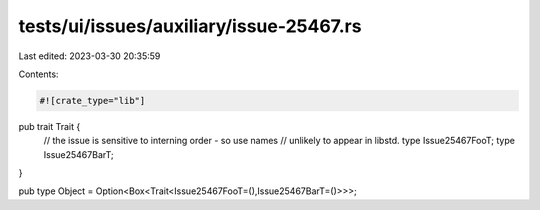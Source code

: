 tests/ui/issues/auxiliary/issue-25467.rs
========================================

Last edited: 2023-03-30 20:35:59

Contents:

.. code-block:: rs

    #![crate_type="lib"]

pub trait Trait {
    // the issue is sensitive to interning order - so use names
    // unlikely to appear in libstd.
    type Issue25467FooT;
    type Issue25467BarT;
}

pub type Object = Option<Box<Trait<Issue25467FooT=(),Issue25467BarT=()>>>;


